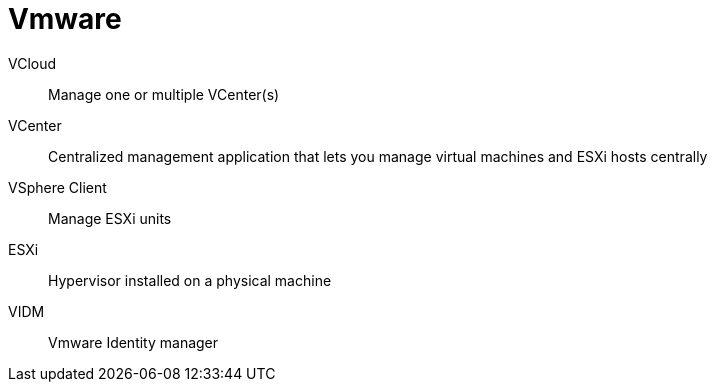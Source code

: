 # Vmware

VCloud:: Manage one or multiple VCenter(s)

VCenter:: Centralized management application that lets you manage virtual machines and ESXi hosts centrally

VSphere Client:: Manage ESXi units

ESXi:: Hypervisor installed on a physical machine

VIDM:: Vmware Identity manager
